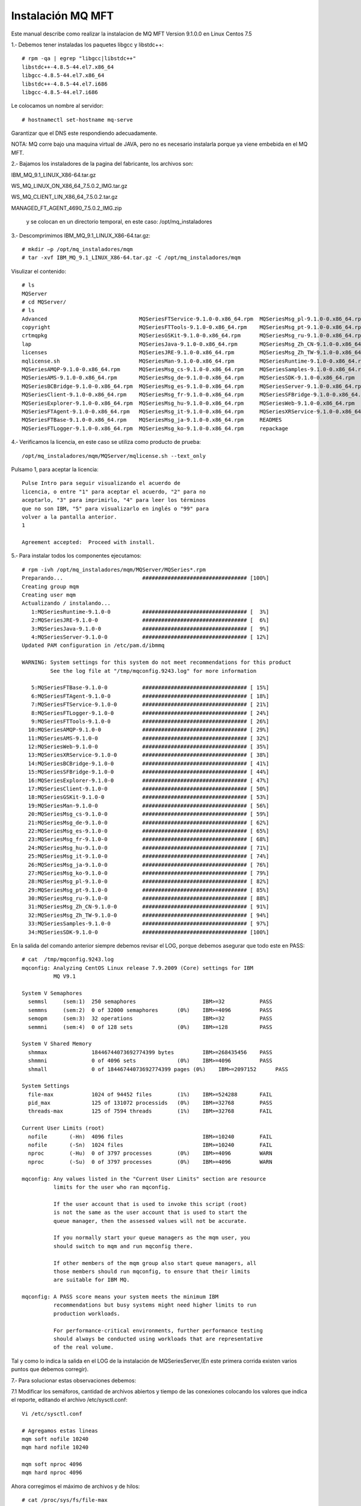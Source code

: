 Instalación MQ MFT
===================


Este manual describe como realizar la instalacion de MQ MFT Version 9.1.0.0 en Linux Centos 7.5

1.‐ Debemos tener instaladas los paquetes libgcc y libstdc++::

	# rpm -qa | egrep "libgcc|libstdc++"
	libstdc++-4.8.5-44.el7.x86_64
	libgcc-4.8.5-44.el7.x86_64
	libstdc++-4.8.5-44.el7.i686
	libgcc-4.8.5-44.el7.i686

Le colocamos un nombre al servidor::

	# hostnamectl set-hostname mq-serve

Garantizar que el DNS este respondiendo adecuadamente.

NOTA: MQ corre bajo una maquina virtual de JAVA, pero no es necesario instalarla porque ya viene embebida en el MQ MFT.


2.‐ Bajamos los instaladores de la pagina del fabricante, los archivos son:

IBM_MQ_9.1_LINUX_X86-64.tar.gz

WS_MQ_LINUX_ON_X86_64_7.5.0.2_IMG.tar.gz

WS_MQ_CLIENT_LIN_X86_64_7.5.0.2.tar.gz

MANAGED_FT_AGENT_4690_7.5.0.2_IMG.zip

 y se colocan en un directorio temporal, en este caso: /opt/mq_instaladores

3.‐ Descomprimimos IBM_MQ_9.1_LINUX_X86-64.tar.gz::

	# mkdir –p /opt/mq_instaladores/mqm
	# tar ‐xvf IBM_MQ_9.1_LINUX_X86-64.tar.gz ‐C /opt/mq_instaladores/mqm

Visulizar el contenido::

	# ls
	MQServer
	# cd MQServer/
	# ls
	Advanced                             MQSeriesFTService-9.1.0-0.x86_64.rpm  MQSeriesMsg_pl-9.1.0-0.x86_64.rpm
	copyright                            MQSeriesFTTools-9.1.0-0.x86_64.rpm    MQSeriesMsg_pt-9.1.0-0.x86_64.rpm
	crtmqpkg                             MQSeriesGSKit-9.1.0-0.x86_64.rpm      MQSeriesMsg_ru-9.1.0-0.x86_64.rpm
	lap                                  MQSeriesJava-9.1.0-0.x86_64.rpm       MQSeriesMsg_Zh_CN-9.1.0-0.x86_64.rpm
	licenses                             MQSeriesJRE-9.1.0-0.x86_64.rpm        MQSeriesMsg_Zh_TW-9.1.0-0.x86_64.rpm
	mqlicense.sh                         MQSeriesMan-9.1.0-0.x86_64.rpm        MQSeriesRuntime-9.1.0-0.x86_64.rpm
	MQSeriesAMQP-9.1.0-0.x86_64.rpm      MQSeriesMsg_cs-9.1.0-0.x86_64.rpm     MQSeriesSamples-9.1.0-0.x86_64.rpm
	MQSeriesAMS-9.1.0-0.x86_64.rpm       MQSeriesMsg_de-9.1.0-0.x86_64.rpm     MQSeriesSDK-9.1.0-0.x86_64.rpm
	MQSeriesBCBridge-9.1.0-0.x86_64.rpm  MQSeriesMsg_es-9.1.0-0.x86_64.rpm     MQSeriesServer-9.1.0-0.x86_64.rpm
	MQSeriesClient-9.1.0-0.x86_64.rpm    MQSeriesMsg_fr-9.1.0-0.x86_64.rpm     MQSeriesSFBridge-9.1.0-0.x86_64.rpm
	MQSeriesExplorer-9.1.0-0.x86_64.rpm  MQSeriesMsg_hu-9.1.0-0.x86_64.rpm     MQSeriesWeb-9.1.0-0.x86_64.rpm
	MQSeriesFTAgent-9.1.0-0.x86_64.rpm   MQSeriesMsg_it-9.1.0-0.x86_64.rpm     MQSeriesXRService-9.1.0-0.x86_64.rpm
	MQSeriesFTBase-9.1.0-0.x86_64.rpm    MQSeriesMsg_ja-9.1.0-0.x86_64.rpm     READMES
	MQSeriesFTLogger-9.1.0-0.x86_64.rpm  MQSeriesMsg_ko-9.1.0-0.x86_64.rpm     repackage



4.‐ Verificamos la licencia, en este caso se utiliza como producto de prueba::

	/opt/mq_instaladores/mqm/MQServer/mqlicense.sh ‐‐text_only

Pulsamo 1, para aceptar la licencia::

	Pulse Intro para seguir visualizando el acuerdo de 
	licencia, o entre "1" para aceptar el acuerdo, "2" para no 
	aceptarlo, "3" para imprimirlo, "4" para leer los términos 
	que no son IBM, "5" para visualizarlo en inglés o "99" para 
	volver a la pantalla anterior.
	1

	Agreement accepted:  Proceed with install.

5.‐ Para instalar todos los componentes ejecutamos::

	# rpm -ivh /opt/mq_instaladores/mqm/MQServer/MQSeries*.rpm
	Preparando...                         ################################# [100%]
	Creating group mqm
	Creating user mqm
	Actualizando / instalando...
	   1:MQSeriesRuntime-9.1.0-0          ################################# [  3%]
	   2:MQSeriesJRE-9.1.0-0              ################################# [  6%]
	   3:MQSeriesJava-9.1.0-0             ################################# [  9%]
	   4:MQSeriesServer-9.1.0-0           ################################# [ 12%]
	Updated PAM configuration in /etc/pam.d/ibmmq

	WARNING: System settings for this system do not meet recommendations for this product 
		 See the log file at "/tmp/mqconfig.9243.log" for more information

	   5:MQSeriesFTBase-9.1.0-0           ################################# [ 15%]
	   6:MQSeriesFTAgent-9.1.0-0          ################################# [ 18%]
	   7:MQSeriesFTService-9.1.0-0        ################################# [ 21%]
	   8:MQSeriesFTLogger-9.1.0-0         ################################# [ 24%]
	   9:MQSeriesFTTools-9.1.0-0          ################################# [ 26%]
	  10:MQSeriesAMQP-9.1.0-0             ################################# [ 29%]
	  11:MQSeriesAMS-9.1.0-0              ################################# [ 32%]
	  12:MQSeriesWeb-9.1.0-0              ################################# [ 35%]
	  13:MQSeriesXRService-9.1.0-0        ################################# [ 38%]
	  14:MQSeriesBCBridge-9.1.0-0         ################################# [ 41%]
	  15:MQSeriesSFBridge-9.1.0-0         ################################# [ 44%]
	  16:MQSeriesExplorer-9.1.0-0         ################################# [ 47%]
	  17:MQSeriesClient-9.1.0-0           ################################# [ 50%]
	  18:MQSeriesGSKit-9.1.0-0            ################################# [ 53%]
	  19:MQSeriesMan-9.1.0-0              ################################# [ 56%]
	  20:MQSeriesMsg_cs-9.1.0-0           ################################# [ 59%]
	  21:MQSeriesMsg_de-9.1.0-0           ################################# [ 62%]
	  22:MQSeriesMsg_es-9.1.0-0           ################################# [ 65%]
	  23:MQSeriesMsg_fr-9.1.0-0           ################################# [ 68%]
	  24:MQSeriesMsg_hu-9.1.0-0           ################################# [ 71%]
	  25:MQSeriesMsg_it-9.1.0-0           ################################# [ 74%]
	  26:MQSeriesMsg_ja-9.1.0-0           ################################# [ 76%]
	  27:MQSeriesMsg_ko-9.1.0-0           ################################# [ 79%]
	  28:MQSeriesMsg_pl-9.1.0-0           ################################# [ 82%]
	  29:MQSeriesMsg_pt-9.1.0-0           ################################# [ 85%]
	  30:MQSeriesMsg_ru-9.1.0-0           ################################# [ 88%]
	  31:MQSeriesMsg_Zh_CN-9.1.0-0        ################################# [ 91%]
	  32:MQSeriesMsg_Zh_TW-9.1.0-0        ################################# [ 94%]
	  33:MQSeriesSamples-9.1.0-0          ################################# [ 97%]
	  34:MQSeriesSDK-9.1.0-0              ################################# [100%]


En la salida del comando anterior siempre debemos revisar el LOG, porque debemos asegurar que todo este en PASS::

	# cat  /tmp/mqconfig.9243.log
	mqconfig: Analyzing CentOS Linux release 7.9.2009 (Core) settings for IBM
		  MQ V9.1

	System V Semaphores
	  semmsl     (sem:1)  250 semaphores                     IBM>=32           PASS
	  semmns     (sem:2)  0 of 32000 semaphores      (0%)    IBM>=4096         PASS
	  semopm     (sem:3)  32 operations                      IBM>=32           PASS
	  semmni     (sem:4)  0 of 128 sets              (0%)    IBM>=128          PASS

	System V Shared Memory
	  shmmax              18446744073692774399 bytes         IBM>=268435456    PASS
	  shmmni              0 of 4096 sets             (0%)    IBM>=4096         PASS
	  shmall              0 of 18446744073692774399 pages (0%)    IBM>=2097152      PASS

	System Settings
	  file-max            1024 of 94452 files        (1%)    IBM>=524288       FAIL
	  pid_max             125 of 131072 processids   (0%)    IBM>=32768        PASS
	  threads-max         125 of 7594 threads        (1%)    IBM>=32768        FAIL

	Current User Limits (root)
	  nofile       (-Hn)  4096 files                         IBM>=10240        FAIL
	  nofile       (-Sn)  1024 files                         IBM>=10240        FAIL
	  nproc        (-Hu)  0 of 3797 processes        (0%)    IBM>=4096         WARN
	  nproc        (-Su)  0 of 3797 processes        (0%)    IBM>=4096         WARN

	mqconfig: Any values listed in the "Current User Limits" section are resource
		  limits for the user who ran mqconfig.
		  
		  If the user account that is used to invoke this script (root)
		  is not the same as the user account that is used to start the
		  queue manager, then the assessed values will not be accurate.
		  
		  If you normally start your queue managers as the mqm user, you
		  should switch to mqm and run mqconfig there.
		  
		  If other members of the mqm group also start queue managers, all
		  those members should run mqconfig, to ensure that their limits
		  are suitable for IBM MQ.

	mqconfig: A PASS score means your system meets the minimum IBM
		  recommendations but busy systems might need higher limits to run
		  production workloads.
		  
		  For performance-critical environments, further performance testing
		  should always be conducted using workloads that are representative
		  of the real volume.


Tal y como lo indica la salida en el LOG de la instalación de MQSeriesServer,(En este primera corrida existen varios puntos que debemos
corregir).


7.‐ Para solucionar estas observaciones debemos:

7.1 Modificar los semáforos, cantidad de archivos abiertos y tiempo de las conexiones colocando los valores
que indica el reporte, editando el archivo /etc/sysctl.conf::

	Vi /etc/sysctl.conf

	# Agregamos estas lineas
	mqm soft nofile 10240
	mqm hard nofile 10240

	mqm soft nproc 4096
	mqm hard nproc 4096

Ahora corregimos el máximo de archivos y de hilos::

	# cat /proc/sys/fs/file-max
	94452

	# sysctl -w fs.file-max=524288
	fs.file-max = 524288

	# cat /proc/sys/kernel/threads-max
	7594
	# sysctl -w kernel.threads-max=32768
	kernel.threads-max = 32768


7.3 Ejecutar el comando su mqm -c "/opt/mqm/bin/mqconfig" no debería salir ningún FAIL ni
WARNING::


	# su mqm -c "/opt/mqm/bin/mqconfig" 
	mqconfig: Analyzing CentOS Linux release 7.9.2009 (Core) settings for IBM
		  MQ V9.1

	System V Semaphores
	  semmsl     (sem:1)  250 semaphores                     IBM>=32           PASS
	  semmns     (sem:2)  0 of 32000 semaphores      (0%)    IBM>=4096         PASS
	  semopm     (sem:3)  32 operations                      IBM>=32           PASS
	  semmni     (sem:4)  0 of 128 sets              (0%)    IBM>=128          PASS

	System V Shared Memory
	  shmmax              18446744073692774399 bytes         IBM>=268435456    PASS
	  shmmni              0 of 4096 sets             (0%)    IBM>=4096         PASS
	  shmall              0 of 18446744073692774399 pages (0%)    IBM>=2097152      PASS

	System Settings
	  file-max            960 of 524288 files        (0%)    IBM>=524288       PASS
	  pid_max             123 of 131072 processids   (0%)    IBM>=32768        PASS
	  threads-max         123 of 32768 threads       (0%)    IBM>=32768        PASS

	Current User Limits (mqm)
	  nofile       (-Hn)  10240 files                        IBM>=10240        PASS
	  nofile       (-Sn)  10240 files                        IBM>=10240        PASS
	  nproc        (-Hu)  9 of 4096 processes        (0%)    IBM>=4096         PASS
	  nproc        (-Su)  9 of 4096 processes        (0%)    IBM>=4096         PASS

	mqconfig: Any values listed in the "Current User Limits" section are resource
		  limits for the user who ran mqconfig.
		  
		  If the user account that is used to invoke this script (mqm)
		  is not the same as the user account that is used to start the
		  queue manager, then the assessed values will not be accurate.
		  
		  If you normally start your queue managers as the mqm user, you
		  should switch to mqm and run mqconfig there.
		  
		  If other members of the mqm group also start queue managers, all
		  those members should run mqconfig, to ensure that their limits
		  are suitable for IBM MQ.

	mqconfig: A PASS score means your system meets the minimum IBM
		  recommendations but busy systems might need higher limits to run
		  production workloads.
		  
		  For performance-critical environments, further performance testing
		  should always be conducted using workloads that are representative
		  of the real volume.


8.‐ Debemos indicar que esta instalación es la instalación primaria, lo hacemos ejecutando el comando::

	# /opt/mqm/bin/setmqinst -i -p /opt/mqm/
	143 de 143 tareas se han completado con éxito.
	'Installation1' (/opt/mqm) establecido como la instalación primaria.

9.‐ Definimos en la variable PATH la ruta de los binarios de MQ en el archivo /etc/bashrc::

	# vi /etc/bashrc
	export PATH=$PATH:/opt/mqm/bin

Verificando la correcta instalación (Ejecutar este paso es opcional, al finalizar podemos eliminar los QManagers creados)
++++++++++++++++++++++++++++++++++++++++++++++++++++++++++++++++++++++++++++++++++++++++++++++++++++++++++++++++++++++++

1.‐ Local (Ambos Qmanager en el mismo Equipo)

1.1.‐ Nos cambiamos al usuario mqm y nos ubicamos al directorio MQ_INSTALLATION_PATH/bin (El instalador crea el usuario)::

	# su – mqm
	# cd /opt/mqm/bin

Nos aseguramos de crear el .profile si no existe dentro del home del usuario mqm::

	$ cp /etc/bashrc .profile
	$ source .profile

1.2.‐ Ejecutamos los comandos, para setear las variables de ambientes de mq y con el segundo comando vemos los
datos de las variables::


	$ source ./setmqenv -s

	-bash-4.2$ dspmq
	dspmq      dspmqcsv   dspmqinf   dspmqras   dspmqspl   dspmqtrn   dspmqweb   
	dspmqaut   dspmqfls   dspmqinst  dspmqrte   dspmqtrc   dspmqver   
	-bash-4.2$ dspmqver 
	Name:        IBM MQ
	Version:     9.1.0.0
	Level:       p910-L180705
	BuildType:   IKAP - (Production)
	Platform:    IBM MQ for Linux (x86-64 platform)
	Mode:        64-bit
	O/S:         Linux 3.10.0-1160.31.1.el7.x86_64
	InstName:    Installation1
	InstDesc:    
	Primary:     Yes
	InstPath:    /opt/mqm
	DataPath:    /var/mqm
	MaxCmdLevel: 910
	LicenseType: Production

1.3.‐ Creamos un Q Manager llamado QMA::

	$ crtmqm QMA
	IBM MQ queue manager created.
	Directory '/var/mqm/qmgrs/QMA' created.
	The queue manager is associated with installation 'Installation1'.
	Creating or replacing default objects for queue manager 'QMA'.
	Default objects statistics : 84 created. 0 replaced. 0 failed.
	Completing setup.
	Setup completed.

1.4.‐ Iniciamos el QMananger::

	$ strmqm QMA
	IBM MQ queue manager 'QMA' starting.
	The queue manager is associated with installation 'Installation1'.
	5 log records accessed on queue manager 'QMA' during the log replay phase.
	Log replay for queue manager 'QMA' complete.
	Transaction manager state recovered for queue manager 'QMA'.
	IBM MQ queue manager 'QMA' started using V9.1.0.0.

1.5.‐ Iniciamos la consola de comando de MQ para trabajar con el QManager recién creado, IMPORTANTE dentro de ella es que se va escribir otros comandos::

	$ runmqsc QMA
	5724-H72 (C) Copyright IBM Corp. 1994, 2018.
	Starting MQSC for queue manager QMA.

1.6.‐ Creamos una cola local de pruebas llamada QUEUE1 (Esto es dentro del CLI que dejo abierto el comando anterior, Escribimos esto:

DEFINE QLOCAL (QUEUE1)::

	DEFINE QLOCAL (QUEUE1)
	     1 : DEFINE QLOCAL (QUEUE1)
	AMQ8006I: IBM MQ queue created.

Luego escribimos end::

	end
	     2 : end
	One MQSC command read.
	No commands have a syntax error.
	All valid MQSC commands were processed.


1.7.‐ Ejecutamos el comando amqsput para colocar un mensaje de prueba en la cola anteriormente creada, este comando se encuentra en la ruta MQ_INSTALLATION_PATH/samp/bin. Coloca algún texto para el contenido del mensaje. Un enter con línea vacía indica el fin del mensaje::

	$ cd /opt/mqm/samp/bin/

	$ ./amqsput QUEUE1 QMA
	Sample AMQSPUT0 start
	target queue is QUEUE1
	Hola Mundo.

	Sample AMQSPUT0 end

1.8.‐ Ejecutamos el comando amqsget para retirar el mensaje que colocamos en la cola anteriormente::


	$ ./amqsput QUEUE1 QMA
	Sample AMQSPUT0 start
	target queue is QUEUE1
	Hola Mundo.

	Sample AMQSPUT0 end
	-bash-4.2$ ./amqsget QUEUE1 QMA
	Sample AMQSGET0 start
	message <Hola Mundo.>

	no more messages
	Sample AMQSGET0 end

2.‐ Remoto (Qmanagers en servidores Diferentes)
Para probar de forma remota necesitamos dos equipos uno que sea el Sender y otro el Receiver, en nuestro caso 

mq‐fte01 será el sender y mq‐fte‐02 será el reciver.


2.1.‐ En el receiver::

	$ crtmqm QMB
	IBM MQ queue manager created.
	Directory '/var/mqm/qmgrs/QMB' created.
	The queue manager is associated with installation 'Installation1'.
	Creating or replacing default objects for queue manager 'QMB'.
	Default objects statistics : 84 created. 0 replaced. 0 failed.
	Completing setup.
	Setup completed.


	$ strmqm QMB
	IBM MQ queue manager 'QMB' starting.
	The queue manager is associated with installation 'Installation1'.
	5 log records accessed on queue manager 'QMB' during the log replay phase.
	Log replay for queue manager 'QMB' complete.
	Transaction manager state recovered for queue manager 'QMB'.
	IBM MQ queue manager 'QMB' started using V9.1.0.0.

Ejecutar el runmqsc QMB y ir ejecutando el siguiente CLI::

	DEFINE QLOCAL (RECEIVER.Q)
	DEFINE LISTENER (LISTENER1) TRPTYPE (TCP) CONTROL (QMGR) PORT (1414)
	START LISTENER (LISTENER1)
	DEFINE CHANNEL (QMA.QMB) CHLTYPE (RCVR) TRPTYPE (TCP)
	end


	$ runmqsc QMB
	5724-H72 (C) Copyright IBM Corp. 1994, 2018.
	Starting MQSC for queue manager QMB.


	DEFINE QLOCAL (RECEIVER.Q)
	     1 : DEFINE QLOCAL (RECEIVER.Q)
	AMQ8006I: IBM MQ queue created.
	DEFINE LISTENER (LISTENER1) TRPTYPE (TCP) CONTROL (QMGR) PORT (1414)
	     2 : DEFINE LISTENER (LISTENER1) TRPTYPE (TCP) CONTROL (QMGR) PORT (1414)
	AMQ8626I: IBM MQ listener created.
	START LISTENER (LISTENER1)
	     3 : START LISTENER (LISTENER1)
	AMQ8021I: Request to start IBM MQ listener accepted.
	DEFINE CHANNEL (QMA.QMB) CHLTYPE (RCVR) TRPTYPE (TCP)
	     4 : DEFINE CHANNEL (QMA.QMB) CHLTYPE (RCVR) TRPTYPE (TCP)
	AMQ8014I: IBM MQ channel created.
	end
	     5 : end
	4 MQSC commands read.
	No commands have a syntax error.
	All valid MQSC commands were processed.

Ejecutar un netstat -natp | grep -i listen y veremos el puerto 1414 en escucha ::

	# netstat -natp | grep -i listen
	tcp        0      0 0.0.0.0:22              0.0.0.0:*               LISTEN      875/sshd            
	tcp        0      0 127.0.0.1:25            0.0.0.0:*               LISTEN      970/master          
	tcp6       0      0 :::1414                 :::*                    LISTEN      14088/runmqlsr      
	tcp6       0      0 :::22                   :::*                    LISTEN      875/sshd            
	tcp6       0      0 ::1:25                  :::*                    LISTEN      970/master  


2.2.‐ En el Sender, como estos comando ya los ejecutamos en las primeras pruebas 

$ crtmqm QMA # Nos dirá AMQ8110E: IBM MQ queue manager already exists.

$ strmqm QMA # Nos IBM MQ queue manager running::

	$ crtmqm QMA 
	AMQ8110E: IBM MQ queue manager already exists.
	
	$ strmqm QMA 
	IBM MQ queue manager running.


	DEFINE QREMOTE (LOCAL.DEF.OF.REMOTE.QUEUE) RNAME (RECEIVER.Q) RQMNAME ('QMB') XMITQ (QMB)

	DEFINE CHANNEL (QMA.QMB) CHLTYPE (SDR) CONNAME ('192.168.1.110(1414)') XMITQ (QMB) TRPTYPE (TCP)

En el comando strmqm QMA, ejecutar los siguientes CLI::

	DEFINE QLOCAL (QMB) USAGE (XMITQ)
	DEFINE QREMOTE (LOCAL.DEF.OF.REMOTE.QUEUE) RNAME (RECEIVER.Q) RQMNAME ('QMB') XMITQ (QMB)

	DEFINE CHANNEL (QMA.QMB) CHLTYPE (SDR) CONNAME ('192.168.1.110(1414)') XMITQ (QMB) TRPTYPE (TCP)
	START CHANNEL(QMA.QMB)
	end

Esta es la ejecución del comando anterior y sus salidas::

	$ strmqm QMA 
	IBM MQ queue manager running.
	-bash-4.2$ runmqsc QMA
	5724-H72 (C) Copyright IBM Corp. 1994, 2018.
	Starting MQSC for queue manager QMA.


	DEFINE QLOCAL (QMB) USAGE (XMITQ)
	     1 : DEFINE QLOCAL (QMB) USAGE (XMITQ)
	AMQ8006I: IBM MQ queue created.
		        
	DEFINE QREMOTE (LOCAL.DEF.OF.REMOTE.QUEUE) RNAME (RECEIVER.Q) RQMNAME (QMB') XMITQ (QMB)
	     3 : DEFINE QREMOTE (LOCAL.DEF.OF.REMOTE.QUEUE) RNAME (RECEIVER.Q) RQMNAME (QMB') XMITQ (QMB)
	AMQ8405I: Syntax error detected at or near end of command segment below:-
	DEFINE QREMOTE (LOCAL.DEF.OF.REMOTE.QUEUE) RNAME (RECEIVER.Q) RQMNAME (QMB'

		       
	DEFINE QREMOTE (LOCAL.DEF.OF.REMOTE.QUEUE) RNAME (RECEIVER.Q) RQMNAME ('QMB') XMITQ (QMB)
	     4 : DEFINE QREMOTE (LOCAL.DEF.OF.REMOTE.QUEUE) RNAME (RECEIVER.Q) RQMNAME ('QMB') XMITQ (QMB)
	AMQ8006I: IBM MQ queue created.
	DEFINE CHANNEL (QMA.QMB) CHLTYPE (SDR) CONNAME ('192.168.1.110(1414)') XMITQ (QMB) TRPTYPE (TCP)
	     5 : DEFINE # hostnamectl set-hostname mq-serverCHANNEL (QMA.QMB) CHLTYPE (SDR) CONNAME ('192.168.1.110(1414)') XMITQ (QMB) TRPTYPE (TCP)
	AMQ8014I: IBM MQ channel created.
	START CHANNEL(QMA.QMB)
	     6 : START CHANNEL(QMA.QMB)
	AMQ8018I: Start IBM MQ channel accepted.
	end
	     7 : end
	6 MQSC commands read.
	All valid MQSC commands were processed.


2.3.‐ Colocamos un mensaje en la cola del sender para probar, un enter para salir del CLI::

	$ ./amqsput LOCAL.DEF.OF.REMOTE.QUEUE QMA
	Sample AMQSPUT0 start
	target queue is LOCAL.DEF.OF.REMOTE.QUEUE
	Esta es la prueba

	Sample AMQSPUT0 end

2.4.‐ En el receiver leemos los mensajes, un enter para salir del CLI::

	$ ./amqsget RECEIVER.Q QMB
	Sample AMQSGET0 start
	message <Esta es la prueba>


	no more messages
	Sample AMQSGET0 end

Creación de Usuario para conexión de Agentes.
++++++++++++++++++++++++++++++++++++++++++++


Con la finalidad de que la conexión de los agentes sea transparente, se debe crear un usuario para que la autenticación se realice de forma local y no con el usuario donde se esta ejecutando el agente de transferencia de archivos, para este caso el usuario es usrmq. 

NOTA: Websphere MQ al momento de realizar la búsqueda del usuario los hace en Mayúscula, por ende debemos crear el mismo usuario tanto en mayúsculas como en minúscula.::

	# adduser -c "Usuario para la conexión de agentes FTE" usrmq
	# usermod -G mqm usrmq


	# adduser -c "Usuario para la conexión de agentes FTE" USRMQ
	# usermod -G mqm USRMQ


Creación y Configuración de Coordinator, Commander, Agente del AS400 y Agentes clientes en el servidor MQ.
+++++++++++++++++++++++++++++++++++++++++++++++++++++++++++++++++++++++++++++++++++++++++++++++++++++++++

Para la creación de las colas necesarias para el funcionamiento de MQ FTE debemos realizar lo siguiente:

1.‐ Crear el archivo /etc/src‐mqm.sh con el siguiente contenido. (Este es el contenido puede cambiar según sea el Ambiente, DEV, QA y PROD)::

	# vi /etc/src‐mqm.sh

	#!/bin/bash

	export COORDINATOR="CRC01CRD"
	export COORDINATOR_PORT="1414"
	export COMMANDER="CRC01CMM"
	export COMMANDER_PORT="1416"
	export SRVFS_CLIENT="SRVFSAGN"
	export SRVFS_CLIENT_PORT="1418"


2.‐ Agregar las siguientes líneas en el archivo /etc/bashrc para que las variables estén disponibles para cualquier usuario::

	# vi /etc/bashrc 
	source /etc/src‐mqm.sh

3.‐ Modifica la variable PATH para poder ejecutar los comandos de MQ desde cualquier punto. Esto lo hacemos agregando la siguiente línea en el archivo /etc/bashrc::

	# vi /etc/bashrc
	export PATH=$PATH:/opt/mqm/bin

4.‐ Descomprimir el archivo bin-MQ.tar en la ruta /usr/local/bin. Estos scripts los deben adecuar según sea el Ambiente DEV, QA, PROD::

	# tar -xvf bin-MQ.tar -C /

	agent_def.sh             checkLoggerStatus.sh       delete-monitors.sh            ListaQM.txt
	agents.lst               checkQmanagerStatus.sh     delete-qmanager-agent.sh      memoria.proceso.sh
	checkAgentStatus.sh      create-basic-relations.sh  display-channel.sh            mq-status.crontab
	checkAgentStatus.sh.old  create-commander.sh        display-channel-status.sh     mq-status.crontab2
	check_channel_status.sh  create-coordinator.sh      display-qmanager.sh           start-channel.sh
	checkChannelStatus.sh    create-logger.sh           free_size.sh                  start-qmanager.sh
	check_dspmq.sh           create-Qmanager.sh         generate-XML-supervisores.sh  stop-qmanager.sh
	checkEnvioArchivos.sh    create-srvfs-agent.sh      Limpiar_Cache.sh              supervisores_detenidos.sh
	checkEnviosBCVIN1.sh     create-template.sh         limpiar_file_cache.sh         tools
	checkEnviosBCVIN.sh      create-transfer.sh         limpieza_logs_FFDC.sh         TranferFiles
	checkEnviosBCVOUT.sh     daemon-watch.sh            ListaQM_2.txt


IMPORTANTE editar los scripts y configurar la variable HOST según corresponda.

Nos aseguramos que tengamos todos los env necesarios::

	$ source .profile
	
	$ env
	COMMANDER_PORT=1416
	XDG_SESSION_ID=2
	HOSTNAME=mq-server
	AS400_CLIENT=CRC03AGN
	SHELL=/bin/bash
	TERM=xterm-256color
	HISTSIZE=1000
	AS400_CLIENT_PORT=1418
	USER=mqm
	LCOMMANDER=CRC01CMM
	COORDINATOR=CRC01CRD
	MAIL=/var/spool/mail/mqm
	PATH=/usr/local/bin:/bin:/usr/bin:/usr/local/sbin:/usr/sbin:/opt/mqm/bin
	PWD=/var/mqm
	LANG=en_US.UTF-8
	HISTCONTROL=ignoredups
	SHLVL=1
	HOME=/var/mqm
	LOGNAME=mqm
	COORDINATOR_PORT=1414
	LESSOPEN=||/usr/bin/lesspipe.sh %s
	_=/bin/env

Nos vamos a la ruta en donde están los scripts::

	$ cd /usr/local/bin/


5.‐ Para Crear el Coordinator ejecutar el script: create‐coordinator.sh::

	$ ./create-coordinator.sh 
	IBM MQ queue manager created.
	Directory '/var/mqm/qmgrs/CRC01CRD' created.
	The queue manager is associated with installation 'Installation1'.
	Creating or replacing default objects for queue manager 'CRC01CRD'.
	Default objects statistics : 84 created. 0 replaced. 0 failed.
	Completing setup.
	Setup completed.
	IBM MQ queue manager 'CRC01CRD' starting.
	The queue manager is associated with installation 'Installation1'.
	5 log records accessed on queue manager 'CRC01CRD' during the log replay phase.
	Log replay for queue manager 'CRC01CRD' complete.
	Transaction manager state recovered for queue manager 'CRC01CRD'.
	IBM MQ queue manager 'CRC01CRD' started using V9.1.0.0.
	5724-H72 (C) Copyright IBM Corp. 1994, 2018.
	Starting MQSC for queue manager CRC01CRD.


	     1 : 		DEFINE LISTENER (CRC01CRD.LST) TRPTYPE (TCP) CONTROL (QMGR) PORT (1414)
	AMQ8626I: IBM MQ listener created.
	     2 : 		START LISTENER (CRC01CRD.LST)
	AMQ8021I: Request to start IBM MQ listener accepted.
	     3 : 		DEFINE CHANNEL (SYSTEM.ADMIN.SVRCONN) CHLTYPE (SVRCONN)
	AMQ8014I: IBM MQ channel created.
	     4 : 		START CHANNEL (SYSTEM.ADMIN.SVRCONN)
	AMQ8018I: Start IBM MQ channel accepted.
	     5 : 		DEFINE QLOCAL (CRC01CRD.DQ) USAGE (NORMAL)
	AMQ8006I: IBM MQ queue created.
	     6 : 		ALTER QMGR DEADQ(CRC01CRD.DQ)
	AMQ8005I: IBM MQ queue manager changed.
	     7 : 		ALTER QMGR  CHLAUTH(DISABLED)
	AMQ8005I: IBM MQ queue manager changed.
	     8 :                 SET CHLAUTH(*)  TYPE(BLOCKUSER) USERLIST(*MQADMIN) ACTION(REMOVE)
	AMQ8877I: IBM MQ channel authentication record set.
	     9 : 		SET CHLAUTH(SYSTEM.*) TYPE(ADDRESSMAP) ADDRESS(*) USERSRC(CHANNEL) ACTION(REPLACE)
	AMQ8877I: IBM MQ channel authentication record set.
	    10 :                 SET CHLAUTH(*)  TYPE(ADDRESSMAP) ADDRESS(*)  USERSRC(CHANNEL) ACTION(ADD)
	AMQ8877I: IBM MQ channel authentication record set.
	    11 : 		ALTER AUTHINFO('SYSTEM.DEFAULT.AUTHINFO.IDPWOS') AUTHTYPE(IDPWOS) CHCKCLNT(NONE)
	AMQ8567I: IBM MQ authentication information changed.
	    12 : 		ALTER CHANNEL(SYSTEM.ADMIN.SVRCONN) CHLTYPE(SVRCONN) MCAUSER('usrmq')
	AMQ8016I: IBM MQ channel changed.
	    13 : 		ALTER CHANNEL(SYSTEM.DEF.SVRCONN) CHLTYPE(SVRCONN) MCAUSER('usrmq')
	AMQ8016I: IBM MQ channel changed.
	    14 : 		REFRESH SECURITY TYPE(CONNAUTH)
	AMQ8560I: IBM MQ security cache refreshed.
	14 MQSC commands read.
	No commands have a syntax error.
	All valid MQSC commands were processed.
	Ejejcutamos el comando para definirlo como Coordinator.
	5724-H72 Copyright IBM Corp.  2008, 2018.  ALL RIGHTS RESERVED
	BFGCM0242I: Direct the following MQSC definitions for your coordination queue manager 'CRC01CRD' to an MQSC session if you have not already done so.

	DEFINE TOPIC('SYSTEM.FTE') TOPICSTR('SYSTEM.FTE') REPLACE
	ALTER TOPIC('SYSTEM.FTE') NPMSGDLV(ALLAVAIL) PMSGDLV(ALLAVAIL)
	DEFINE QLOCAL(SYSTEM.FTE) LIKE(SYSTEM.BROKER.DEFAULT.STREAM) REPLACE
	ALTER QLOCAL(SYSTEM.FTE) DESCR('Stream for MQMFT Pub/Sub interface')
	* Altering namelist: SYSTEM.QPUBSUB.QUEUE.NAMELIST
	* Value prior to alteration:
	DISPLAY NAMELIST(SYSTEM.QPUBSUB.QUEUE.NAMELIST)
	ALTER NAMELIST(SYSTEM.QPUBSUB.QUEUE.NAMELIST) +
	 NAMES(SYSTEM.BROKER.DEFAULT.STREAM+
	 ,SYSTEM.BROKER.ADMIN.STREAM,SYSTEM.FTE)
	* Altering PSMODE.  Value prior to alteration:
	DISPLAY QMGR PSMODE
	ALTER QMGR PSMODE(ENABLED)


	BFGCM0243I: A file has been created that contains the MQSC definitions for your coordination queue manager. The file can be found here: '/var/mqm/mqft/config/CRC01CRD/CRC01CRD.mqsc'.
	Executind Commands in CRC01CRD.mqsc to create Coordinator 
	5724-H72 (C) Copyright IBM Corp. 1994, 2018.
	Starting MQSC for queue manager CRC01CRD.


     1 : DEFINE TOPIC('SYSTEM.FTE') TOPICSTR('SYSTEM.FTE') REPLACE
AMQ8690I: IBM MQ topic created.
     2 : ALTER TOPIC('SYSTEM.FTE') NPMSGDLV(ALLAVAIL) PMSGDLV(ALLAVAIL)
AMQ8691I: IBM MQ topic changed.
     3 : DEFINE QLOCAL(SYSTEM.FTE) LIKE(SYSTEM.BROKER.DEFAULT.STREAM) REPLACE
AMQ8006I: IBM MQ queue created.
     4 : ALTER QLOCAL(SYSTEM.FTE) DESCR('Stream for MQMFT Pub/Sub interface')
AMQ8008I: IBM MQ queue changed.
       : * Altering namelist: SYSTEM.QPUBSUB.QUEUE.NAMELIST
       : * Value prior to alteration:
     5 : DISPLAY NAMELIST(SYSTEM.QPUBSUB.QUEUE.NAMELIST)
AMQ8550I: Display namelist details.
   NAMELIST(SYSTEM.QPUBSUB.QUEUE.NAMELIST)
   NAMCOUNT(2)                          
   NAMES(SYSTEM.BROKER.DEFAULT.STREAM   
        ,SYSTEM.BROKER.ADMIN.STREAM)    
   DESCR(A list of queues for the queued Pub/Sub interface to monitor)
   ALTDATE(2022-09-06)                     ALTTIME(17.07.08)
     6 : ALTER NAMELIST(SYSTEM.QPUBSUB.QUEUE.NAMELIST) +
       :  NAMES(SYSTEM.BROKER.DEFAULT.STREAM+
       :  ,SYSTEM.BROKER.ADMIN.STREAM,SYSTEM.FTE)
AMQ8551I: IBM MQ namelist changed.
       : * Altering PSMODE.  Value prior to alteration:
     7 : DISPLAY QMGR PSMODE
AMQ8408I: Display Queue Manager details.
   QMNAME(CRC01CRD)                        PSMODE(ENABLED)
     8 : ALTER QMGR PSMODE(ENABLED)
AMQ8005I: IBM MQ queue manager changed.
8 MQSC commands read.
No commands have a syntax error.
All valid MQSC commands were processed.


6.‐ Para Crear el Commander ejecutar el script: create‐commander.sh::

	$ ./create-commander.sh 
	IBM MQ queue manager created.
	Directory '/var/mqm/qmgrs/CRC01CMM' created.
	The queue manager is associated with installation 'Installation1'.
	Creating or replacing default objects for queue manager 'CRC01CMM'.
	Default objects statistics : 84 created. 0 replaced. 0 failed.
	Completing setup.
	Setup completed.
	IBM MQ queue manager 'CRC01CMM' starting.
	The queue manager is associated with installation 'Installation1'.
	5 log records accessed on queue manager 'CRC01CMM' during the log replay phase.
	Log replay for queue manager 'CRC01CMM' complete.
	Transaction manager state recovered for queue manager 'CRC01CMM'.
	IBM MQ queue manager 'CRC01CMM' started using V9.1.0.0.
	5724-H72 (C) Copyright IBM Corp. 1994, 2018.
	Starting MQSC for queue manager CRC01CMM.


	     1 : 		DEFINE LISTENER (CRC01CMM.LST) TRPTYPE (TCP) CONTROL (QMGR) PORT (1416)
	AMQ8626I: IBM MQ listener created.
	     2 : 		START LISTENER (CRC01CMM.LST)
	AMQ8021I: Request to start IBM MQ listener accepted.
	     3 : 		DEFINE CHANNEL (SYSTEM.ADMIN.SVRCONN) CHLTYPE (SVRCONN)
	AMQ8014I: IBM MQ channel created.
	     4 : 		START CHANNEL (SYSTEM.ADMIN.SVRCONN)
	AMQ8018I: Start IBM MQ channel accepted.
	     5 : 		DEFINE QLOCAL (CRC01CMM.DQ) USAGE (NORMAL)
	AMQ8006I: IBM MQ queue created.
	     6 : 		ALTER QMGR DEADQ(CRC01CMM.DQ)
	AMQ8005I: IBM MQ queue manager changed.
	     7 : 		ALTER QMGR  CHLAUTH(DISABLED)
	AMQ8005I: IBM MQ queue manager changed.
	     8 :                 SET CHLAUTH(*)  TYPE(BLOCKUSER) USERLIST(*MQADMIN) ACTION(REMOVE)
	AMQ8877I: IBM MQ channel authentication record set.
	     9 :                 SET CHLAUTH(*)  TYPE(ADDRESSMAP) ADDRESS(*)  USERSRC(CHANNEL) ACTION(ADD)
	AMQ8877I: IBM MQ channel authentication record set.
	    10 : 		SET CHLAUTH(SYSTEM.*) TYPE(ADDRESSMAP) ADDRESS(*) USERSRC(CHANNEL) ACTION(REPLACE)
	AMQ8877I: IBM MQ channel authentication record set.
	    11 :                 ALTER AUTHINFO('SYSTEM.DEFAULT.AUTHINFO.IDPWOS') AUTHTYPE(IDPWOS) CHCKCLNT(NONE)
	AMQ8567I: IBM MQ authentication information changed.
	    12 : 		ALTER CHANNEL(SYSTEM.ADMIN.SVRCONN) CHLTYPE(SVRCONN) MCAUSER('usrmq')
	AMQ8016I: IBM MQ channel changed.
	    13 : 		ALTER CHANNEL(SYSTEM.DEF.SVRCONN) CHLTYPE(SVRCONN) MCAUSER('usrmq')
	AMQ8016I: IBM MQ channel changed.
	    14 :                 REFRESH SECURITY TYPE(CONNAUTH)
	AMQ8560I: IBM MQ security cache refreshed.
	14 MQSC commands read.
	No commands have a syntax error.
	All valid MQSC commands were processed.
	######################################################################
	Ejecutando Comando para crear el Commander
	5724-H72 Copyright IBM Corp.  2008, 2018.  ALL RIGHTS RESERVED
	BFGCL0245I: The file '/var/mqm/mqft/config/CRC01CRD/command.properties' has been created successfully.


7.‐ Para Crear el agente del AS400 ejecutar el script: create-srvfs-agent.sh::

	$ ./create-srvfs-agent.sh 
	IBM MQ queue manager created.
	Directory '/var/mqm/qmgrs/SRVFSAGN' created.
	The queue manager is associated with installation 'Installation1'.
	Creating or replacing default objects for queue manager 'SRVFSAGN'.
	Default objects statistics : 84 created. 0 replaced. 0 failed.
	Completing setup.
	Setup completed.
	IBM MQ queue manager 'SRVFSAGN' starting.
	The queue manager is associated with installation 'Installation1'.
	5 log records accessed on queue manager 'SRVFSAGN' during the log replay phase.
	Log replay for queue manager 'SRVFSAGN' complete.
	Transaction manager state recovered for queue manager 'SRVFSAGN'.
	IBM MQ queue manager 'SRVFSAGN' started using V9.1.0.0.
	5724-H72 (C) Copyright IBM Corp. 1994, 2018.
	Starting MQSC for queue manager SRVFSAGN.


	     1 : 		DEFINE LISTENER (SRVFSAGN.LST) TRPTYPE (TCP) CONTROL (QMGR) PORT (1418)
	AMQ8626I: IBM MQ listener created.
	     2 : 		START LISTENER (SRVFSAGN.LST)
	AMQ8021I: Request to start IBM MQ listener accepted.
	     3 : 		DEFINE CHANNEL (SYSTEM.ADMIN.SVRCONN) CHLTYPE (SVRCONN)
	AMQ8014I: IBM MQ channel created.
	     4 : 		START CHANNEL (SYSTEM.ADMIN.SVRCONN)
	AMQ8018I: Start IBM MQ channel accepted.
	     5 : 		DEFINE QLOCAL (SRVFSAGN.DQ) USAGE (NORMAL)
	AMQ8006I: IBM MQ queue created.
	     6 : 		ALTER QMGR DEADQ(SRVFSAGN.DQ)
	AMQ8005I: IBM MQ queue manager changed.
	     7 : 		ALTER QMGR  CHLAUTH(DISABLED)
	AMQ8005I: IBM MQ queue manager changed.
	     8 : 		SET CHLAUTH(*)  TYPE(BLOCKUSER) USERLIST(*MQADMIN) ACTION(REMOVE)
	AMQ8877I: IBM MQ channel authentication record set.
	     9 : 		SET CHLAUTH(SYSTEM.*) TYPE(ADDRESSMAP) ADDRESS(*) USERSRC(CHANNEL) ACTION(REPLACE)
	AMQ8877I: IBM MQ channel authentication record set.
	    10 : 		SET CHLAUTH(*)  TYPE(ADDRESSMAP) ADDRESS(*)  USERSRC(CHANNEL) ACTION(ADD)
	AMQ8877I: IBM MQ channel authentication record set.
	    11 :                 ALTER AUTHINFO('SYSTEM.DEFAULT.AUTHINFO.IDPWOS') AUTHTYPE(IDPWOS) CHCKCLNT(NONE)
	AMQ8567I: IBM MQ authentication information changed.
	    12 : 		ALTER CHANNEL(SYSTEM.ADMIN.SVRCONN) CHLTYPE(SVRCONN) MCAUSER('usrmq')
	AMQ8016I: IBM MQ channel changed.
	    13 : 		ALTER CHANNEL(SYSTEM.DEF.SVRCONN) CHLTYPE(SVRCONN) MCAUSER('usrmq')
	AMQ8016I: IBM MQ channel changed.
	    14 :                 REFRESH SECURITY TYPE(CONNAUTH)
	AMQ8560I: IBM MQ security cache refreshed.
	       : 		
	14 MQSC commands read.
	No commands have a syntax error.
	All valid MQSC commands were processed.
	Creando QLOCAL: SYSTEM.FTE.COMMAND.SRVFSAGN.AG
	5724-H72 (C) Copyright IBM Corp. 1994, 2018.
	Starting MQSC for queue manager SRVFSAGN.


	     1 : DEFINE QLOCAL(SYSTEM.FTE.COMMAND.SRVFSAGN.AG) DEFPRTY(0) DEFSOPT(SHARED) GET(ENABLED) MAXDEPTH(5000) 	MAXMSGL(4194304) MSGDLVSQ(PRIORITY) PUT(ENABLED) RETINTVL(999999999) SHARE NOTRIGGER USAGE(NORMAL) REPLACE 
	AMQ8006I: IBM MQ queue created.
	One MQSC command read.
	No commands have a syntax error.
	All valid MQSC commands were processed.
	Creando QLOCAL: SYSTEM.FTE.DATA.SRVFSAGN.AG
	5724-H72 (C) Copyright IBM Corp. 1994, 2018.
	Starting MQSC for queue manager SRVFSAGN.


	     1 : DEFINE QLOCAL(SYSTEM.FTE.DATA.SRVFSAGN.AG) DEFPRTY(0) DEFSOPT(SHARED) GET(ENABLED) MAXDEPTH(5000) 	MAXMSGL(4194304) MSGDLVSQ(PRIORITY) PUT(ENABLED) RETINTVL(999999999) SHARE NOTRIGGER USAGE(NORMAL) REPLACE 
	AMQ8006I: IBM MQ queue created.
	One MQSC command read.
	No commands have a syntax error.
	All valid MQSC commands were processed.
	Creando QLOCAL: SYSTEM.FTE.REPLY.SRVFSAGN.AG
	5724-H72 (C) Copyright IBM Corp. 1994, 2018.
	Starting MQSC for queue manager SRVFSAGN.


	     1 : DEFINE QLOCAL(SYSTEM.FTE.REPLY.SRVFSAGN.AG) DEFPRTY(0) DEFSOPT(SHARED) GET(ENABLED) MAXDEPTH(5000) 	MAXMSGL(4194304) MSGDLVSQ(PRIORITY) PUT(ENABLED) RETINTVL(999999999) SHARE NOTRIGGER USAGE(NORMAL) REPLACE 
	AMQ8006I: IBM MQ queue created.
	One MQSC command read.
	No commands have a syntax error.
	All valid MQSC commands were processed.
	Creando QLOCAL: SYSTEM.FTE.STATE.SRVFSAGN.AG
	5724-H72 (C) Copyright IBM Corp. 1994, 2018.
	Starting MQSC for queue manager SRVFSAGN.


	     1 : DEFINE QLOCAL(SYSTEM.FTE.STATE.SRVFSAGN.AG) DEFPRTY(0) DEFSOPT(SHARED) GET(ENABLED) MAXDEPTH(5000) 	MAXMSGL(4194304) MSGDLVSQ(PRIORITY) PUT(ENABLED) RETINTVL(999999999) SHARE NOTRIGGER USAGE(NORMAL) REPLACE 
	AMQ8006I: IBM MQ queue created.
	One MQSC command read.
	No commands have a syntax error.
	All valid MQSC commands were processed.
	Creando QLOCAL: SYSTEM.FTE.EVENT.SRVFSAGN.AG
	5724-H72 (C) Copyright IBM Corp. 1994, 2018.
	Starting MQSC for queue manager SRVFSAGN.


	     1 : DEFINE QLOCAL(SYSTEM.FTE.EVENT.SRVFSAGN.AG) DEFPRTY(0) DEFSOPT(SHARED) GET(ENABLED) MAXDEPTH(5000) 	MAXMSGL(4194304) MSGDLVSQ(PRIORITY) PUT(ENABLED) RETINTVL(999999999) SHARE NOTRIGGER USAGE(NORMAL) REPLACE 
	AMQ8006I: IBM MQ queue created.
	One MQSC command read.
	No commands have a syntax error.
	All valid MQSC commands were processed.
	Creando QLOCAL: SYSTEM.FTE.AUTHAGT1.SRVFSAGN.AG
	5724-H72 (C) Copyright IBM Corp. 1994, 2018.
	Starting MQSC for queue manager SRVFSAGN.


	     1 : DEFINE QLOCAL(SYSTEM.FTE.AUTHAGT1.SRVFSAGN.AG) DEFPRTY(0) DEFSOPT(SHARED) GET(ENABLED) MAXDEPTH(5000) 	MAXMSGL(4194304) MSGDLVSQ(PRIORITY) PUT(ENABLED) RETINTVL(999999999) SHARE NOTRIGGER USAGE(NORMAL) REPLACE 
	AMQ8006I: IBM MQ queue created.
	One MQSC command read.
	No commands have a syntax error.
	All valid MQSC commands were processed.
	Creando QLOCAL: SYSTEM.FTE.AUTHTRN1.SRVFSAGN.AG
	5724-H72 (C) Copyright IBM Corp. 1994, 2018.
	Starting MQSC for queue manager SRVFSAGN.


	     1 : DEFINE QLOCAL(SYSTEM.FTE.AUTHTRN1.SRVFSAGN.AG) DEFPRTY(0) DEFSOPT(SHARED) GET(ENABLED) MAXDEPTH(5000) 	MAXMSGL(4194304) MSGDLVSQ(PRIORITY) PUT(ENABLED) RETINTVL(999999999) SHARE NOTRIGGER USAGE(NORMAL) REPLACE 
	AMQ8006I: IBM MQ queue created.
	One MQSC command read.
	No commands have a syntax error.
	All valid MQSC commands were processed.
	Creando QLOCAL: SYSTEM.FTE.AUTHOPS1.SRVFSAGN.AG
	5724-H72 (C) Copyright IBM Corp. 1994, 2018.
	Starting MQSC for queue manager SRVFSAGN.


	     1 : DEFINE QLOCAL(SYSTEM.FTE.AUTHOPS1.SRVFSAGN.AG) DEFPRTY(0) DEFSOPT(SHARED) GET(ENABLED) MAXDEPTH(5000) 	MAXMSGL(4194304) MSGDLVSQ(PRIORITY) PUT(ENABLED) RETINTVL(999999999) SHARE NOTRIGGER USAGE(NORMAL) REPLACE 
	AMQ8006I: IBM MQ queue created.
	One MQSC command read.
	No commands have a syntax error.
	All valid MQSC commands were processed.
	Creando QLOCAL: SYSTEM.FTE.AUTHSCH1.SRVFSAGN.AG
	5724-H72 (C) Copyright IBM Corp. 1994, 2018.
	Starting MQSC for queue manager SRVFSAGN.


	     1 : DEFINE QLOCAL(SYSTEM.FTE.AUTHSCH1.SRVFSAGN.AG) DEFPRTY(0) DEFSOPT(SHARED) GET(ENABLED) MAXDEPTH(5000) 	MAXMSGL(4194304) MSGDLVSQ(PRIORITY) PUT(ENABLED) RETINTVL(999999999) SHARE NOTRIGGER USAGE(NORMAL) REPLACE 
	AMQ8006I: IBM MQ queue created.
	One MQSC command read.
	No commands have a syntax error.
	All valid MQSC commands were processed.
	Creando QLOCAL: SYSTEM.FTE.AUTHMON1.SRVFSAGN.AG
	5724-H72 (C) Copyright IBM Corp. 1994, 2018.
	Starting MQSC for queue manager SRVFSAGN.


	     1 : DEFINE QLOCAL(SYSTEM.FTE.AUTHMON1.SRVFSAGN.AG) DEFPRTY(0) DEFSOPT(SHARED) GET(ENABLED) MAXDEPTH(5000) 	MAXMSGL(4194304) MSGDLVSQ(PRIORITY) PUT(ENABLED) RETINTVL(999999999) SHARE NOTRIGGER USAGE(NORMAL) REPLACE 
	AMQ8006I: IBM MQ queue created.
	One MQSC command read.
	No commands have a syntax error.
	All valid MQSC commands were processed.
	Creando QLOCAL: SYSTEM.FTE.AUTHADM1.SRVFSAGN.AG
	5724-H72 (C) Copyright IBM Corp. 1994, 2018.
	Starting MQSC for queue manager SRVFSAGN.


	     1 : DEFINE QLOCAL(SYSTEM.FTE.AUTHADM1.SRVFSAGN.AG) DEFPRTY(0) DEFSOPT(SHARED) GET(ENABLED) MAXDEPTH(5000) 	MAXMSGL(4194304) MSGDLVSQ(PRIORITY) PUT(ENABLED) RETINTVL(999999999) SHARE NOTRIGGER USAGE(NORMAL) REPLACE 
	AMQ8006I: IBM MQ queue created.
	One MQSC command read.
	No commands have a syntax error.
	All valid MQSC commands were processed.




8.‐ Una vez creados el Qmanager de los agentes básicos, debemos crear las relaciones entre ellos (colas, canales y
listeners), para esto ejecutamos el script: create‐basic‐relations.sh::

	$ ./create-basic-relations.sh 



	Creating Channels for SRVFSAGN
	5724-H72 (C) Copyright IBM Corp. 1994, 2018.
	Starting MQSC for queue manager SRVFSAGN.


	     1 : 	DEFINE CHANNEL (SRVFSAGN.A.CRC01CRD) CHLTYPE (SDR) DISCINT(0) CONNAME ('mq-server(1414)') XMITQ (CRC01CRD)
	AMQ8014I: IBM MQ channel created.
	     2 : 	DEFINE QLOCAL (CRC01CRD) USAGE (XMITQ)
	AMQ8006I: IBM MQ queue created.
	       : 
	     3 : 	DEFINE CHANNEL (CRC01CRD.A.SRVFSAGN) CHLTYPE (RCVR)
	AMQ8014I: IBM MQ channel created.
	       : 
	     4 : 	DEFINE CHANNEL (SRVFSAGN.A.CRC01CMM) CHLTYPE (SDR) DISCINT(0) CONNAME ('mq-server(1416)') XMITQ (CRC01CMM)
	AMQ8014I: IBM MQ channel created.
	     5 : 	DEFINE QLOCAL (CRC01CMM) USAGE (XMITQ)
	AMQ8006I: IBM MQ queue created.
	       : 	
	     6 : 	DEFINE CHANNEL (CRC01CMM.A.SRVFSAGN) CHLTYPE (RCVR)
	AMQ8014I: IBM MQ channel created.
	     7 : 	END
	6 MQSC commands read.
	No commands have a syntax error.
	All valid MQSC commands were processed.



	Creating Channels for CRC01CRD
	5724-H72 (C) Copyright IBM Corp. 1994, 2018.
	Starting MQSC for queue manager CRC01CRD.


	     1 : 	DEFINE CHANNEL (CRC01CRD.A.SRVFSAGN) CHLTYPE (SDR) DISCINT(0) CONNAME ('mq-server(1418)') XMITQ (SRVFSAGN)
	AMQ8014I: IBM MQ channel created.
	     2 : 	DEFINE QLOCAL (SRVFSAGN) USAGE (XMITQ)
	AMQ8006I: IBM MQ queue created.
	       : 
	     3 : 	DEFINE CHANNEL (SRVFSAGN.A.CRC01CRD) CHLTYPE (RCVR)
	AMQ8014I: IBM MQ channel created.
	       : 
	     4 : 	DEFINE CHANNEL (CRC01CRD.A.CRC01CMM) CHLTYPE (SDR) DISCINT(0) CONNAME ('mq-server(1416)') XMITQ (CRC01CMM)
	AMQ8014I: IBM MQ channel created.
	     5 : 	DEFINE QLOCAL (CRC01CMM) USAGE (XMITQ)
	AMQ8006I: IBM MQ queue created.
	       : 
	     6 : 	DEFINE CHANNEL (CRC01CMM.A.CRC01CRD) CHLTYPE (RCVR)
	AMQ8014I: IBM MQ channel created.
	     7 : 	END
	6 MQSC commands read.
	No commands have a syntax error.
	All valid MQSC commands were processed.



	Creating Channels for CRC01CMM
	5724-H72 (C) Copyright IBM Corp. 1994, 2018.
	Starting MQSC for queue manager CRC01CMM.


	     1 : 	DEFINE CHANNEL (CRC01CMM.A.SRVFSAGN) CHLTYPE (SDR) DISCINT(0) CONNAME ('mq-server(1418)') XMITQ (SRVFSAGN)
	AMQ8014I: IBM MQ channel created.
	     2 : 	DEFINE QLOCAL (SRVFSAGN) USAGE (XMITQ)
	AMQ8006I: IBM MQ queue created.
	       : 
	     3 : 	DEFINE CHANNEL (SRVFSAGN.A.CRC01CMM) CHLTYPE (RCVR)
	AMQ8014I: IBM MQ channel created.
	       : 
	     4 : 	DEFINE CHANNEL (CRC01CMM.A.CRC01CRD) CHLTYPE (SDR) DISCINT(0) CONNAME ('mq-server(1414))') XMITQ (CRC01CRD)
	AMQ8014I: IBM MQ channel created.
	     5 : 	DEFINE QLOCAL (CRC01CRD) USAGE (XMITQ)
	AMQ8006I: IBM MQ queue created.
	       : 
	     6 : 	DEFINE CHANNEL (CRC01CRD.A.CRC01CMM) CHLTYPE (RCVR)
	AMQ8014I: IBM MQ channel created.
	     7 : 	END
	6 MQSC commands read.
	No commands have a syntax error.
	All valid MQSC commands were processed.

	Stating Channels CRC01CMM
	5724-H72 (C) Copyright IBM Corp. 1994, 2018.
	Starting MQSC for queue manager CRC01CMM.


	     1 : 	START CHANNEL (CRC01CMM.A.SRVFSAGN)
	AMQ8018I: Start IBM MQ channel accepted.
	     2 : 	START CHANNEL (CRC01CMM.A.CRC01CRD)
	AMQ8018I: Start IBM MQ channel accepted.
	2 MQSC commands read.
	No commands have a syntax error.
	All valid MQSC commands were processed.
	Stating Channels CRC01CRD
	5724-H72 (C) Copyright IBM Corp. 1994, 2018.
	Starting MQSC for queue manager CRC01CMM.


	     1 : 	START CHANNEL (CRC01CRD.A.SRVFSAGN)
	AMQ8227E: Channel CRC01CRD.A.SRVFSAGN not found.
	     2 : 	START CHANNEL (CRC01CRD.A.CRC01CMM)
	AMQ8018I: Start IBM MQ channel accepted.
	       : 
	2 MQSC commands read.
	No commands have a syntax error.
	One valid MQSC command could not be processed.
	Stating Channels SRVFSAGN
	5724-H72 (C) Copyright IBM Corp. 1994, 2018.
	Starting MQSC for queue manager CRC01CMM.


	     1 : 	START CHANNEL (SRVFSAGN.A.CRC01CRD)
	AMQ8227E: Channel SRVFSAGN.A.CRC01CRD not found.
	     2 : 	START CHANNEL (SRVFSAGN.A.CRC01CMM)
	AMQ8018I: Start IBM MQ channel accepted.
	       : 
	2 MQSC commands read.
	No commands have a syntax error.
	One valid MQSC command could not be processed.


	END....END..!!!!!!!!!!!!!!

Consultamos para ver como vamos::

	$ dspmq
	QMNAME(QMA)                                               STATUS(Ended unexpectedly)
	QMNAME(QMB)                                               STATUS(Ended unexpectedly)
	QMNAME(CRC01CRD)                                          STATUS(Running)
	QMNAME(CRC01CMM)                                          STATUS(Running)
	QMNAME(SRVFSAGN)                                          STATUS(Running)



9.‐ para crear los agentes debemos listarlos en el archivo agents.lst, el mismo debe contener nombre del qmanager
agente, Descripción (sin espacios en blanco) y el número del puerto. Se muestra un ejemplo::

	$ cat agents.lst 
	##Este es la lista de agentes para MQ FTE
	# Si este archivo no existe los camando de creación no se ejecutan.
	# El formato debe ser XXX:YYY:ZZZ, donde:
	# WWW = Nombre del Agente
	# XXX = Descripción (El nombre no debe contener espacios en blanco)
	# YYY = Puerto
	# ZZZ = Nombre del Agente
	#
	# WWW:XXX:YYY:ZZZ
	#
	#BNSCNTAGN:BANESCO_NAIGUATA:8104:BNSCNTAGN.AG
	#PLTCNTAGN:PLATCO_NAIGUATA:8204:PLTCNTAGN.AG
	#MERNTAGN:MERCANTIL_NAIGUATA:8304:MERNTAGN.AG
	#PROVNTAGN:PROVINCIAL_NAIGUATA:8404:PROVNTAGN.AG
	#BNCNTAGN:BNC_NAIGUATA:8504:BNCNTAGN.AG
	#TREDNTAGN:TRANRED_NAIGUATA:8604:TREDNTAGN.AG
	#BDVNTAGN:BDV_NAIGUATA:8704:BDVNTAGN.AG
	#BCRBNTAGN:BANCARIBE_NAIGUATA:8804:BCRBNTAGN.AG
	#BODNTAGN:BOD_NAIGUATA:8904:BODNTAGN.AG
	#BTESNTAGN:BANCO_TESORO_NAIGUATA:9004:BTESNTAGN.AG
	#BEXTNTAGN:BANCO_EXTERIOR:9104:BTESNTAGN.AG
	#BDSNTAGN:BANCO_DEL_SUR_NAIGUATA:9204:BDSNTAGN.AG
	#BVDCNTAGN:BANCO_VENEZOLANO_CREDITO_NAIGUATA:9304:BVDCNTAGN.AG
	#CTBKNTAGN:CITIBANK_NAIGUATA:9404:CTBKNTAGN.AG
	##BSFTNTAGN:BANCO_SOFITASA_NAIGUATA:9504:BSFTNTAGN.AG
	#BAVNTAGN:BANCO_AGRICOLA_NAIGUATA:9604:BAVNTAGN.AG
	#BBPNTAGN:BANCO_BICENTENARIO:9704:BBPNTAGN.AG
	#BANFNTAGN:BANCO_BANFANB:9804:BANFNTAGN.AG
	#CBKNTAGN:CBK_NAIGUATA:2420:CBKNTAGN.AG
	#APPFS01NTAGN:W12APPFS01_NAI:2422:APPFS01NTAGN.AG
	#FSNG01AGN:W12APPFS01_NAI:2424:FSNG01AGN.AG
	BNC2NTAGN:BNC2_NAIGUATA:9904:BNC2NTAGN.AG

10.‐ Una vez organizada la información en el archivo agents.lst, debemos ejecutar el script create-Qmanager.sh, este se encarga de crear toda las definición del qmanager y las relaciones con el coordinator, commander y el qmanager del agente del as400, una vez finalizado esta actividad, hace un llamado al script agent_def.sh para realizar toda la configuración referente a las colas que se necesitan para la transferencia de archivo::

	$ ./create-Qmanager.sh 
	IBM MQ queue manager created.
	Directory '/var/mqm/qmgrs/BNC2NTAGN' created.
	The queue manager is associated with installation 'Installation1'.
	Creating or replacing default objects for queue manager 'BNC2NTAGN'.
	Default objects statistics : 84 created. 0 replaced. 0 failed.
	Completing setup.
	Setup completed.
	IBM MQ queue manager 'BNC2NTAGN' starting.
	The queue manager is associated with installation 'Installation1'.
	5 log records accessed on queue manager 'BNC2NTAGN' during the log replay phase.
	Log replay for queue manager 'BNC2NTAGN' complete.
	Transaction manager state recovered for queue manager 'BNC2NTAGN'.
	IBM MQ queue manager 'BNC2NTAGN' started using V9.1.0.0.
	5724-H72 (C) Copyright IBM Corp. 1994, 2018.
	Starting MQSC for queue manager BNC2NTAGN.


	     1 : 			DEFINE LISTENER (BNC2NTAGN.LST) TRPTYPE (TCP) CONTROL (QMGR) PORT (9904)
	AMQ8626I: IBM MQ listener created.
	     2 : 			START LISTENER (BNC2NTAGN.LST)
	AMQ8021I: Request to start IBM MQ listener accepted.
	     3 : 			DEFINE CHANNEL (SYSTEM.ADMIN.SVRCONN) CHLTYPE (SVRCONN)
	AMQ8014I: IBM MQ channel created.
	     4 : 			START CHANNEL (SYSTEM.ADMIN.SVRCONN)
	AMQ8018I: Start IBM MQ channel accepted.
	     5 : 			DEFINE QLOCAL (BNC2NTAGN.DQ) USAGE (NORMAL)
	AMQ8006I: IBM MQ queue created.
	     6 : 			ALTER QMGR DEADQ(BNC2NTAGN.DQ)
	AMQ8005I: IBM MQ queue manager changed.
	     7 : 			ALTER QMGR  CHLAUTH(DISABLED)
	AMQ8005I: IBM MQ queue manager changed.
	     8 : 	                SET CHLAUTH(*)  TYPE(BLOCKUSER) USERLIST(*MQADMIN) ACTION(REMOVE)
	AMQ8877I: IBM MQ channel authentication record set.
	     9 :         	        SET CHLAUTH(*)  TYPE(ADDRESSMAP) ADDRESS(*)  USERSRC(CHANNEL) ACTION(ADD)
	AMQ8877I: IBM MQ channel authentication record set.
	    10 : 			SET CHLAUTH(SYSTEM.*) TYPE(ADDRESSMAP) ADDRESS(*) USERSRC(CHANNEL) ACTION(REPLACE)
	AMQ8877I: IBM MQ channel authentication record set.
	    11 : 	                ALTER AUTHINFO('SYSTEM.DEFAULT.AUTHINFO.IDPWOS') AUTHTYPE(IDPWOS) CHCKCLNT(NONE)
	AMQ8567I: IBM MQ authentication information changed.
	    12 : 			ALTER CHANNEL(SYSTEM.ADMIN.SVRCONN) CHLTYPE(SVRCONN) MCAUSER('usrmq')
	AMQ8016I: IBM MQ channel changed.
	    13 : 			ALTER CHANNEL(SYSTEM.DEF.SVRCONN) CHLTYPE(SVRCONN) MCAUSER('usrmq')
	AMQ8016I: IBM MQ channel changed.
	    14 :         	        REFRESH SECURITY TYPE(CONNAUTH)
	AMQ8560I: IBM MQ security cache refreshed.
	       : 
	       : 
	       : 
	    15 : 			DEFINE CHANNEL (BNC2NTAGN.A.CRC01CRD) CHLTYPE (SDR) DISCINT(0) CONNAME ('mq-server(1414)') XMITQ (CRC01CRD)
	AMQ8014I: IBM MQ channel created.
	    16 : 			DEFINE CHANNEL (CRC01CRD.A.BNC2NTAGN) CHLTYPE (RCVR)
	AMQ8014I: IBM MQ channel created.
	    17 : 			DEFINE QLOCAL (CRC01CRD) USAGE (XMITQ)
	AMQ8006I: IBM MQ queue created.
	       : 
	    18 : 			DEFINE CHANNEL (BNC2NTAGN.A.CRC01CMM) CHLTYPE (SDR) DISCINT(0) CONNAME ('mq-server(1416)') XMITQ (CRC01CMM)
	AMQ8014I: IBM MQ channel created.
	    19 : 			DEFINE CHANNEL (CRC01CMM.A.BNC2NTAGN) CHLTYPE (RCVR)
	AMQ8014I: IBM MQ channel created.
	    20 : 			DEFINE QLOCAL (CRC01CMM) USAGE (XMITQ)
	AMQ8006I: IBM MQ queue created.
	       : 
	    21 : 			DEFINE CHANNEL (BNC2NTAGN.A.SRVFSAGN) CHLTYPE (SDR) DISCINT(0) CONNAME ('mq-server(1418)') XMITQ (SRVFSAGN)
	AMQ8014I: IBM MQ channel created.
	    22 : 			DEFINE CHANNEL (SRVFSAGN.A.BNC2NTAGN) CHLTYPE (RCVR)
	AMQ8014I: IBM MQ channel created.
	    23 : 			DEFINE QLOCAL (SRVFSAGN) USAGE (XMITQ)
	AMQ8006I: IBM MQ queue created.
	    24 : 			END
	23 MQSC commands read.
	No commands have a syntax error.
	All valid MQSC commands were processed.




	Definir qmanager en el coordinator
	Creando definiciones en el COORDINATOR (CRC01CRD) para el agente BNC2NTAGN
	5724-H72 (C) Copyright IBM Corp. 1994, 2018.
	Starting MQSC for queue manager CRC01CRD.


	     1 : 		DEFINE CHANNEL (CRC01CRD.A.BNC2NTAGN) CHLTYPE (SDR) DISCINT(0) CONNAME ('mq-server(9904)') XMITQ (BNC2NTAGN)
	AMQ8014I: IBM MQ channel created.
	     2 : 		DEFINE QLOCAL (BNC2NTAGN) USAGE (XMITQ)
	AMQ8006I: IBM MQ queue created.
	     3 : 		DEFINE CHANNEL (BNC2NTAGN.A.CRC01CRD) CHLTYPE (RCVR)
	AMQ8014I: IBM MQ channel created.
	     4 : 		END
	3 MQSC commands read.
	No commands have a syntax error.
	All valid MQSC commands were processed.




	Definir qmanager en el commander
	Creando definiciones en el COMMANDER (CRC01CMM) para el agente BNC2NTAGN
	5724-H72 (C) Copyright IBM Corp. 1994, 2018.
	Starting MQSC for queue manager CRC01CMM.


	     1 : 		DEFINE CHANNEL (CRC01CMM.A.BNC2NTAGN) CHLTYPE (SDR) DISCINT(0) CONNAME ('mq-server(9904)') XMITQ (BNC2NTAGN)
	AMQ8014I: IBM MQ channel created.
	     2 : 		DEFINE QLOCAL (BNC2NTAGN) USAGE (XMITQ)
	AMQ8006I: IBM MQ queue created.
	     3 : 		DEFINE CHANNEL (BNC2NTAGN.A.CRC01CMM) CHLTYPE (RCVR)
	AMQ8014I: IBM MQ channel created.
	     4 : 		END
	3 MQSC commands read.
	No commands have a syntax error.
	All valid MQSC commands were processed.




	Creando definiciones en el SRVFS (SRVFSAGN) para el agente BNC2NTAGN
	5724-H72 (C) Copyright IBM Corp. 1994, 2018.
	Starting MQSC for queue manager SRVFSAGN.


	     1 : 		DEFINE CHANNEL (SRVFSAGN.A.BNC2NTAGN) CHLTYPE (SDR) DISCINT(0) CONNAME ('mq-server(9904)') XMITQ (BNC2NTAGN)
	AMQ8014I: IBM MQ channel created.
	     2 : 		DEFINE QLOCAL (BNC2NTAGN) USAGE (XMITQ)
	AMQ8006I: IBM MQ queue created.
	     3 : 		DEFINE CHANNEL (BNC2NTAGN.A.SRVFSAGN) CHLTYPE (RCVR)
	AMQ8014I: IBM MQ channel created.
	     4 : 		END
	3 MQSC commands read.
	No commands have a syntax error.
	All valid MQSC commands were processed.
	########################################################################################
	#Llamando a la deficion para las colas de FTE                                          #
	########################################################################################
	Creando QLOCAL: SYSTEM.FTE.COMMAND.BNC2NTAGN.AG
	5724-H72 (C) Copyright IBM Corp. 1994, 2018.
	Starting MQSC for queue manager BNC2NTAGN.


	     1 : DEFINE QLOCAL(SYSTEM.FTE.COMMAND.BNC2NTAGN.AG) DEFPRTY(0) DEFSOPT(SHARED) GET(ENABLED) MAXDEPTH(5000) 	MAXMSGL(4194304) MSGDLVSQ(PRIORITY) PUT(ENABLED) RETINTVL(999999999) SHARE NOTRIGGER USAGE(NORMAL) REPLACE 
	AMQ8006I: IBM MQ queue created.
	One MQSC command read.
	No commands have a syntax error.
	All valid MQSC commands were processed.
	Creando QLOCAL: SYSTEM.FTE.DATA.BNC2NTAGN.AG
	5724-H72 (C) Copyright IBM Corp. 1994, 2018.
	Starting MQSC for queue manager BNC2NTAGN.


	     1 : DEFINE QLOCAL(SYSTEM.FTE.DATA.BNC2NTAGN.AG) DEFPRTY(0) DEFSOPT(SHARED) GET(ENABLED) MAXDEPTH(5000) 	MAXMSGL(4194304) MSGDLVSQ(PRIORITY) PUT(ENABLED) RETINTVL(999999999) SHARE NOTRIGGER USAGE(NORMAL) REPLACE 
	AMQ8006I: IBM MQ queue created.
	One MQSC command read.
	No commands have a syntax error.
	All valid MQSC commands were processed.
	Creando QLOCAL: SYSTEM.FTE.REPLY.BNC2NTAGN.AG
	5724-H72 (C) Copyright IBM Corp. 1994, 2018.
	Starting MQSC for queue manager BNC2NTAGN.


	     1 : DEFINE QLOCAL(SYSTEM.FTE.REPLY.BNC2NTAGN.AG) DEFPRTY(0) DEFSOPT(SHARED) GET(ENABLED) MAXDEPTH(5000) 	MAXMSGL(4194304) MSGDLVSQ(PRIORITY) PUT(ENABLED) RETINTVL(999999999) SHARE NOTRIGGER USAGE(NORMAL) REPLACE 
	AMQ8006I: IBM MQ queue created.
	One MQSC command read.
	No commands have a syntax error.
	All valid MQSC commands were processed.
	Creando QLOCAL: SYSTEM.FTE.STATE.BNC2NTAGN.AG
	5724-H72 (C) Copyright IBM Corp. 1994, 2018.
	Starting MQSC for queue manager BNC2NTAGN.


	     1 : DEFINE QLOCAL(SYSTEM.FTE.STATE.BNC2NTAGN.AG) DEFPRTY(0) DEFSOPT(SHARED) GET(ENABLED) MAXDEPTH(5000) 	MAXMSGL(4194304) MSGDLVSQ(PRIORITY) PUT(ENABLED) RETINTVL(999999999) SHARE NOTRIGGER USAGE(NORMAL) REPLACE 
	AMQ8006I: IBM MQ queue created.
	One MQSC command read.
	No commands have a syntax error.
	All valid MQSC commands were processed.
	Creando QLOCAL: SYSTEM.FTE.EVENT.BNC2NTAGN.AG
	5724-H72 (C) Copyright IBM Corp. 1994, 2018.
	Starting MQSC for queue manager BNC2NTAGN.


	     1 : DEFINE QLOCAL(SYSTEM.FTE.EVENT.BNC2NTAGN.AG) DEFPRTY(0) DEFSOPT(SHARED) GET(ENABLED) MAXDEPTH(5000) 	MAXMSGL(4194304) MSGDLVSQ(PRIORITY) PUT(ENABLED) RETINTVL(999999999) SHARE NOTRIGGER USAGE(NORMAL) REPLACE 
	AMQ8006I: IBM MQ queue created.
	One MQSC command read.
	No commands have a syntax error.
	All valid MQSC commands were processed.
	Creando QLOCAL: SYSTEM.FTE.AUTHAGT1.BNC2NTAGN.AG
	5724-H72 (C) Copyright IBM Corp. 1994, 2018.
	Starting MQSC for queue manager BNC2NTAGN.


	     1 : DEFINE QLOCAL(SYSTEM.FTE.AUTHAGT1.BNC2NTAGN.AG) DEFPRTY(0) DEFSOPT(SHARED) GET(ENABLED) MAXDEPTH(5000) 	MAXMSGL(4194304) MSGDLVSQ(PRIORITY) PUT(ENABLED) RETINTVL(999999999) SHARE NOTRIGGER USAGE(NORMAL) REPLACE 
	AMQ8006I: IBM MQ queue created.
	One MQSC command read.
	No commands have a syntax error.
	All valid MQSC commands were processed.
	Creando QLOCAL: SYSTEM.FTE.AUTHTRN1.BNC2NTAGN.AG
	5724-H72 (C) Copyright IBM Corp. 1994, 2018.
	Starting MQSC for queue manager BNC2NTAGN.


	     1 : DEFINE QLOCAL(SYSTEM.FTE.AUTHTRN1.BNC2NTAGN.AG) DEFPRTY(0) DEFSOPT(SHARED) GET(ENABLED) MAXDEPTH(5000) 	MAXMSGL(4194304) MSGDLVSQ(PRIORITY) PUT(ENABLED) RETINTVL(999999999) SHARE NOTRIGGER USAGE(NORMAL) REPLACE 
	AMQ8006I: IBM MQ queue created.
	One MQSC command read.
	No commands have a syntax error.
	All valid MQSC commands were processed.
	Creando QLOCAL: SYSTEM.FTE.AUTHOPS1.BNC2NTAGN.AG
	5724-H72 (C) Copyright IBM Corp. 1994, 2018.
	Starting MQSC for queue manager BNC2NTAGN.


	     1 : DEFINE QLOCAL(SYSTEM.FTE.AUTHOPS1.BNC2NTAGN.AG) DEFPRTY(0) DEFSOPT(SHARED) GET(ENABLED) MAXDEPTH(5000) 	MAXMSGL(4194304) MSGDLVSQ(PRIORITY) PUT(ENABLED) RETINTVL(999999999) SHARE NOTRIGGER USAGE(NORMAL) REPLACE 
	AMQ8006I: IBM MQ queue created.
	One MQSC command read.
	No commands have a syntax error.
	All valid MQSC commands were processed.
	Creando QLOCAL: SYSTEM.FTE.AUTHSCH1.BNC2NTAGN.AG
	5724-H72 (C) Copyright IBM Corp. 1994, 2018.
	Starting MQSC for queue manager BNC2NTAGN.


	     1 : DEFINE QLOCAL(SYSTEM.FTE.AUTHSCH1.BNC2NTAGN.AG) DEFPRTY(0) DEFSOPT(SHARED) GET(ENABLED) MAXDEPTH(5000) 	MAXMSGL(4194304) MSGDLVSQ(PRIORITY) PUT(ENABLED) RETINTVL(999999999) SHARE NOTRIGGER USAGE(NORMAL) REPLACE 
	AMQ8006I: IBM MQ queue created.
	One MQSC command read.
	No commands have a syntax error.
	All valid MQSC commands were processed.
	Creando QLOCAL: SYSTEM.FTE.AUTHMON1.BNC2NTAGN.AG
	5724-H72 (C) Copyright IBM Corp. 1994, 2018.
	Starting MQSC for queue manager BNC2NTAGN.


	     1 : DEFINE QLOCAL(SYSTEM.FTE.AUTHMON1.BNC2NTAGN.AG) DEFPRTY(0) DEFSOPT(SHARED) GET(ENABLED) MAXDEPTH(5000) 	MAXMSGL(4194304) MSGDLVSQ(PRIORITY) PUT(ENABLED) RETINTVL(999999999) SHARE NOTRIGGER USAGE(NORMAL) REPLACE 
	AMQ8006I: IBM MQ queue created.
	One MQSC command read.
	No commands have a syntax error.
	All valid MQSC commands were processed.
	Creando QLOCAL: SYSTEM.FTE.AUTHADM1.BNC2NTAGN.AG
	5724-H72 (C) Copyright IBM Corp. 1994, 2018.
	Starting MQSC for queue manager BNC2NTAGN.


	     1 : DEFINE QLOCAL(SYSTEM.FTE.AUTHADM1.BNC2NTAGN.AG) DEFPRTY(0) DEFSOPT(SHARED) GET(ENABLED) MAXDEPTH(5000) 	MAXMSGL(4194304) MSGDLVSQ(PRIORITY) PUT(ENABLED) RETINTVL(999999999) SHARE NOTRIGGER USAGE(NORMAL) REPLACE 
	AMQ8006I: IBM MQ queue created.
	One MQSC command read.
	No commands have a syntax error.
	All valid MQSC commands were processed.


Consultamos ::

	$ dspmq -all
	QMNAME(CRC01CRD)                                          STATUS(Running)
	    TRPTYPE(TCP) PID(1393) IPADDR() PORT(1414) BACKLOG(100)
	QMNAME(CRC01CMM)                                          STATUS(Running)
	    TRPTYPE(TCP) PID(1659) IPADDR() PORT(1416) BACKLOG(100)
	QMNAME(SRVFSAGN)                                          STATUS(Running)
	    TRPTYPE(TCP) PID(2106) IPADDR() PORT(1418) BACKLOG(100)
	QMNAME(BNC2NTAGN)                                         STATUS(Running)
	    TRPTYPE(TCP) PID(3478) IPADDR() PORT(9904) BACKLOG(100)

Creación y Configuración de File Logger
+++++++++++++++++++++++++++++++++++++++

1.‐ Ejecutar el comando fteCreateLogger para crear el archivo con la definición de las colas para el COORDINATOR::

	$ fteCreateLogger -loggerType FILE -fileLoggerMode CIRCULAR -fileSize 50MB -fileCount 10 filelogger1
	5724-H72 Copyright IBM Corp.  2008, 2018.  ALL RIGHTS RESERVED
	BFGCL0426I: Direct the following MQSC definitions for logger 'FILELOGGER1' to queue manager 'CRC01CRD'.

	DEFINE QLOCAL(SYSTEM.FTE.LOG.RJCT.FILELOGGER1) +
	 DESCR('Messages rejected by the FTE logger.') +
	 DEFPRTY(0) +
	 DEFSOPT(SHARED) +
	 GET(ENABLED) +
	 MAXDEPTH(999999999) +
	 MAXMSGL(4194304) +
	 MSGDLVSQ(PRIORITY) +
	 PUT(ENABLED) +
	 RETINTVL(999999999) +
	 SHARE +
	 NOTRIGGER +
	 USAGE(NORMAL) +
	 REPLACE
	DEFINE QLOCAL(SYSTEM.FTE.LOG.CMD.FILELOGGER1) +
	 DESCR('Command messages to control the FTE logger.') +
	 DEFPRTY(0) +
	 DEFSOPT(SHARED) +
	 GET(ENABLED) +
	 MAXDEPTH(999999999) +
	 MAXMSGL(4194304) +
	 MSGDLVSQ(PRIORITY) +
	 PUT(ENABLED) +
	 RETINTVL(5000) +
	 SHARE +
	 NOTRIGGER +
	 USAGE(NORMAL) +
	 REPLACE


	BFGCL0424I: A file has been created containing the MQSC definitions to create your logger. The file can be found here: '/var/mqm/mqft/config/CRC01CRD/loggers/FILELOGGER1/FILELOGGER1_create.mqsc'.
	BFGCL0425I: A file has been created containing the MQSC definitions to delete your logger. The file can be found here: '/var/mqm/mqft/config/CRC01CRD/loggers/FILELOGGER1/FILELOGGER1_delete.mqsc'.
	BFGCL0415I: Logger configured successfully.


2.‐ El comando anterior genera un archivo el cual debemos ejecutarlo sobre el COORDINATOR::

	$ runmqsc $COORDINATOR < /var/mqm/mqft/config/CRC01CRD/loggers/FILELOGGER1/FILELOGGER1_create.mqsc
	5724-H72 (C) Copyright IBM Corp. 1994, 2018.
	Starting MQSC for queue manager CRC01CRD.


	     1 : DEFINE QLOCAL(SYSTEM.FTE.LOG.RJCT.FILELOGGER1) +
	       :  DESCR('Messages rejected by the FTE logger.') +
	       :  DEFPRTY(0) +
	       :  DEFSOPT(SHARED) +
	       :  GET(ENABLED) +
	       :  MAXDEPTH(999999999) +
	       :  MAXMSGL(4194304) +
	       :  MSGDLVSQ(PRIORITY) +
	       :  PUT(ENABLED) +
	       :  RETINTVL(999999999) +
	       :  SHARE +
	       :  NOTRIGGER +
	       :  USAGE(NORMAL) +
	       :  REPLACE
	AMQ8006I: IBM MQ queue created.
	     2 : DEFINE QLOCAL(SYSTEM.FTE.LOG.CMD.FILELOGGER1) +
	       :  DESCR('Command messages to control the FTE logger.') +
	       :  DEFPRTY(0) +
	       :  DEFSOPT(SHARED) +
	       :  GET(ENABLED) +
	       :  MAXDEPTH(999999999) +
	       :  MAXMSGL(4194304) +
	       :  MSGDLVSQ(PRIORITY) +
	       :  PUT(ENABLED) +
	       :  RETINTVL(5000) +
	       :  SHARE +
	       :  NOTRIGGER +
	       :  USAGE(NORMAL) +
	       :  REPLACE
	AMQ8006I: IBM MQ queue created.
	2 MQSC commands read.
	No commands have a syntax error.
	All valid MQSC commands were processed.


3.‐ Iniciamos el Looger::

	$ fteStartLogger filelogger1
	5724-H72 Copyright IBM Corp.  2008, 2018.  ALL RIGHTS RESERVED
	BFGCL0287I: The request to start the logger on this machine has been submitted.
	BFGCL0526I: Logger log files located at: /var/mqm/mqft/logs/CRC01CRD/loggers/FILELOGGER1/logs

Los archivos de logs lo podemos encontrar en la siguiente ruta::

	$ ls -l /var/mqm/mqft/logs/CRC01CRD/loggers/FILELOGGER1
	total 12
	-rw------- 1 mqm mqm  53 Sep  6 17:49 FILELOGGER10-20220906174950388.log
	-rw------- 1 mqm mqm   0 Sep  6 17:49 FILELOGGER11-20220906174950388.log
	-rw------- 1 mqm mqm   0 Sep  6 17:49 FILELOGGER12-20220906174950388.log
	-rw------- 1 mqm mqm   0 Sep  6 17:49 FILELOGGER13-20220906174950388.log
	-rw------- 1 mqm mqm   0 Sep  6 17:49 FILELOGGER14-20220906174950389.log
	-rw------- 1 mqm mqm   0 Sep  6 17:49 FILELOGGER15-20220906174950389.log
	-rw------- 1 mqm mqm   0 Sep  6 17:49 FILELOGGER16-20220906174950389.log
	-rw------- 1 mqm mqm   0 Sep  6 17:49 FILELOGGER17-20220906174950389.log
	-rw------- 1 mqm mqm   0 Sep  6 17:49 FILELOGGER18-20220906174950389.log
	-rw------- 1 mqm mqm   0 Sep  6 17:49 FILELOGGER19-20220906174950389.log
	-rw-rw-r-- 1 mqm mqm   0 Sep  6 17:49 logger.lck
	-rw-rw-r-- 1 mqm mqm   4 Sep  6 17:49 logger.pid
	drwxrwsrwx 2 mqm mqm 122 Sep  6 17:49 logs
	-rw-rw-rw- 1 mqm mqm   0 Sep  6 17:49 mqmftpc.lck
	-rw-rw-rw- 1 mqm mqm   4 Sep  6 17:49 mqmftpc.pid

Hacemos unas verificaciones::

	$ ps -ef | grep mqm

	$ netstat -nat | grep -i listen
	tcp        0      0 127.0.0.1:25            0.0.0.0:*               LISTEN     
	tcp        0      0 0.0.0.0:22              0.0.0.0:*               LISTEN     
	tcp6       0      0 ::1:25                  :::*                    LISTEN     
	tcp6       0      0 :::1414                 :::*                    LISTEN     
	tcp6       0      0 :::1416                 :::*                    LISTEN     
	tcp6       0      0 :::1418                 :::*                    LISTEN     
	tcp6       0      0 :::9904                 :::*                    LISTEN     
	tcp6       0      0 :::22                   :::*                    LISTEN 




Creado el:
2014‐10‐02 13:27
Autor:
Nelson R. Perez

Última actualización:
2022-09-06 11:55
Mantenedor:
Carlos Gómez

